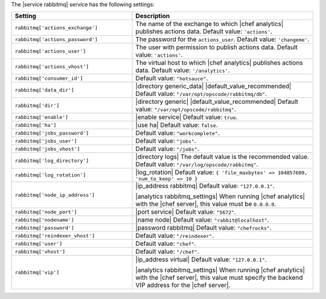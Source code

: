 .. The contents of this file are included in multiple topics.
.. This file should not be changed in a way that hinders its ability to appear in multiple documentation sets.

The |service rabbitmq| service has the following settings:

.. list-table::
   :widths: 200 300
   :header-rows: 1

   * - Setting
     - Description
   * - ``rabbitmq['actions_exchange']``
     - The name of the exchange to which |chef analytics| publishes actions data. Default value: ``'actions'``.
   * - ``rabbitmq['actions_password']``
     - The password for the ``actions_user``. Default value: ``'changeme'``.
   * - ``rabbitmq['actions_user']``
     - The user with permission to publish actions data. Default value: ``'actions'``.
   * - ``rabbitmq['actions_vhost']``
     - The virtual host to which |chef analytics| publishes actions data. Default value: ``'/analytics'``.
   * - ``rabbitmq['consumer_id']``
     - Default value: ``"hotsauce"``.
   * - ``rabbitmq['data_dir']``
     - |directory generic_data| |default_value_recommended| Default value: ``"/var/opt/opscode/rabbitmq/db"``.
   * - ``rabbitmq['dir']``
     - |directory generic| |default_value_recommended| Default value: ``"/var/opt/opscode/rabbitmq"``.
   * - ``rabbitmq['enable']``
     - |enable service| Default value: ``true``.
   * - ``rabbitmq['ha']``
     - |use ha| Default value: ``false``.
   * - ``rabbitmq['jobs_password']``
     - Default value: ``"workcomplete"``.
   * - ``rabbitmq['jobs_user']``
     - Default value: ``"jobs"``.
   * - ``rabbitmq['jobs_vhost']``
     - Default value: ``"/jobs"``.
   * - ``rabbitmq['log_directory']``
     - |directory logs| The default value is the recommended value. Default value: ``"/var/log/opscode/rabbitmq"``.
   * - ``rabbitmq['log_rotation']``
     - |log_rotation| Default value: ``{ 'file_maxbytes' => 104857600, 'num_to_keep' => 10 }``
   * - ``rabbitmq['node_ip_address']``
     - |ip_address rabbitmq| Default value: ``"127.0.0.1"``.

       |analytics rabbitmq_settings| When running |chef analytics| with the |chef server|, this value must be ``0.0.0.0``.
   * - ``rabbitmq['node_port']``
     - |port service| Default value: ``"5672"``.
   * - ``rabbitmq['nodename']``
     - |name node| Default value: ``"rabbit@localhost"``.
   * - ``rabbitmq['password']``
     - |password rabbitmq| Default value: ``"chefrocks"``.
   * - ``rabbitmq['reindexer_vhost']``
     - Default value: ``"/reindexer"``.
   * - ``rabbitmq['user']``
     - Default value: ``"chef"``.
   * - ``rabbitmq['vhost']``
     - Default value: ``"/chef"``.
   * - ``rabbitmq['vip']``
     - |ip_address virtual| Default value: ``"127.0.0.1"``.

       |analytics rabbitmq_settings| When running |chef analytics| with the |chef server|, this value must specify the backend VIP address for the |chef server|.

